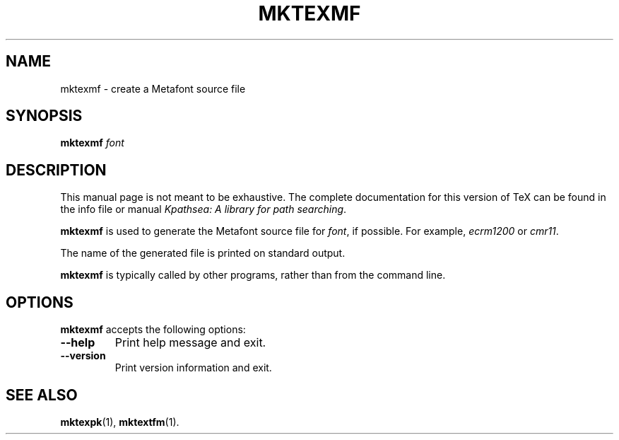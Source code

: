 .TH MKTEXMF 1 "1 March 2011" "Kpathsea 6.2.2dev"
.\"=====================================================================
.if n .ds MP MetaPost
.if t .ds MP MetaPost
.if n .ds MF Metafont
.if t .ds MF M\s-2ETAFONT\s0
.if t .ds TX \fRT\\h'-0.1667m'\\v'0.20v'E\\v'-0.20v'\\h'-0.125m'X\fP
.if n .ds TX TeX
.ie t .ds OX \fIT\v'+0.25m'E\v'-0.25m'X\fP for troff
.el .ds OX TeX for nroff
.\" the same but obliqued
.\" BX definition must follow TX so BX can use TX
.if t .ds BX \fRB\s-2IB\s0\fP\*(TX
.if n .ds BX BibTeX
.\" LX definition must follow TX so LX can use TX
.if t .ds LX \fRL\\h'-0.36m'\\v'-0.15v'\s-2A\s0\\h'-0.15m'\\v'0.15v'\fP\*(TX
.if n .ds LX LaTeX
.\"=====================================================================
.SH NAME
mktexmf \- create a Metafont source file
.SH SYNOPSIS
.B mktexmf
.I font
.\"=====================================================================
.SH DESCRIPTION
This manual page is not meant to be exhaustive.  The complete
documentation for this version of \*(TX can be found in the info file
or manual
.IR "Kpathsea: A library for path searching" .
.PP
.B mktexmf
is used to generate the \*(MF source file for
.IR font ,
if possible.  For example,
.I ecrm1200
or
.IR cmr11 .
.PP
The name of the generated file is printed on standard output.
.PP
.B mktexmf
is typically called by other programs, rather than from the command
line.
.\"=====================================================================
.SH OPTIONS
.B mktexmf
accepts the following options:
.TP
.B --help
Print help message and exit.
.TP
.B --version
Print version information and exit.
.\"=====================================================================
.SH "SEE ALSO"
.BR mktexpk (1),
.BR mktextfm (1).
